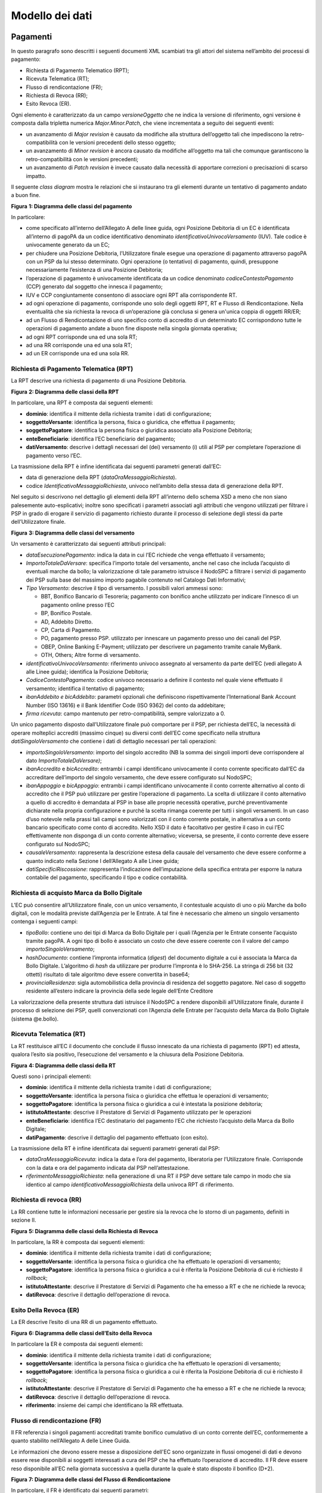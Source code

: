 Modello dei dati
================

Pagamenti
---------

In questo paragrafo sono descritti i seguenti documenti XML scambiati tra gli attori del sistema nell’ambito dei processi di pagamento:

-  Richiesta di Pagamento Telematico (RPT);

-  Ricevuta Telematica (RT);

-  Flusso di rendicontazione (FR);

-  Richiesta di Revoca (RR);

-  Esito Revoca (ER).

Ogni elemento è caratterizzato da un campo *versioneOggetto* che ne indica la versione di riferimento, ogni versione è composta dalla tripletta
numerica *Major.Minor.Patch*, che viene incrementata a seguito dei seguenti eventi:

-  un avanzamento di *Major revision* è causato da modifiche alla struttura dell’oggetto tali che impediscono la retro-compatibilità con le versioni
   precedenti dello stesso oggetto;

-  un avanzamento di *Minor revision* è ancora causato da modifiche all’oggetto ma tali che comunque garantiscono la retro-compatibilità con le
   versioni precedenti;

-  un avanzamento di *Patch revision* è invece causato dalla necessità di apportare correzioni o precisazioni di scarso impatto.

Il seguente *class diagram* mostra le relazioni che si instaurano tra gli elementi durante un tentativo di pagamento andato a buon fine.

|image0|

**Figura** **1: Diagramma delle classi del pagamento**

In particolare:

-  come specificato all’interno dell’Allegato A delle linee guida, ogni Posizione Debitoria di un EC è identificata all’interno di pagoPA da un codice
   identificativo denominato *identificativoUnivocoVersamento* (IUV). Tale codice è univocamente generato da un EC;

-  per chiudere una Posizione Debitoria, l’Utilizzatore finale esegue una operazione di pagamento attraverso pagoPA con un PSP da lui stesso
   determinato. Ogni operazione (o tentativo) di pagamento, quindi, presuppone necessariamente l’esistenza di una Posizione Debitoria;

-  l’operazione di pagamento è univocamente identificata da un codice denominato *codiceContestoPagamento* (CCP) generato dal soggetto che innesca il
   pagamento;

-  IUV e CCP congiuntamente consentono di associare ogni RPT alla corrispondente RT.

-  ad ogni operazione di pagamento, corrisponde uno solo degli oggetti RPT, RT e Flusso di Rendicontazione. Nella eventualità che sia richiesta la
   revoca di un’operazione già conclusa si genera un'unica coppia di oggetti RR/ER;

-  ad un Flusso di Rendicontazione di uno specifico conto di accredito di un determinato EC corrispondono tutte le operazioni di pagamento andate a
   buon fine disposte nella singola giornata operativa;

-  ad ogni RPT corrisponde una ed una sola RT;

-  ad una RR corrisponde una ed una sola RT;

-  ad un ER corrisponde una ed una sola RR.

Richiesta di Pagamento Telematica (RPT)
~~~~~~~~~~~~~~~~~~~~~~~~~~~~~~~~~~~~~~~

La RPT descrive una richiesta di pagamento di una Posizione Debitoria.

|image1|

**Figura** **2: Diagramma delle classi della RPT**

In particolare, una RPT è composta dai seguenti elementi:

-  **dominio**: identifica il mittente della richiesta tramite i dati di configurazione;

-  **soggettoVersante**: identifica la persona, fisica o giuridica, che effettua il pagamento;

-  **soggettoPagatore**: identifica la persona fisica o giuridica associato alla Posizione Debitoria;

-  **enteBeneficiario**: identifica l’EC beneficiario del pagamento;

-  **datiVersamento**: descrive i dettagli necessari del (dei) versamento (i) utili al PSP per completare l’operazione di pagamento verso l’EC.

La trasmissione della RPT è infine identificata dai seguenti parametri generati dall’EC:

-  data di generazione della RPT (*dataOraMessaggioRichiesta*).

-  codice *IdentificativoMessaggioRichiesta*, univoco nell’ambito della stessa data di generazione della RPT.

Nel seguito si descrivono nel dettaglio gli elementi della RPT all’interno dello schema XSD a meno che non siano palesemente auto-esplicativi; inoltre
sono specificati i parametri associati agli attributi che vengono utilizzati per filtrare i PSP in grado di erogare il servizio di pagamento richiesto
durante il processo di selezione degli stessi da parte dell’Utilizzatore finale.

|image2|

**Figura** **3: Diagramma delle classi del versamento**

Un versamento è caratterizzato dai seguenti attributi principali:

-  *dataEsecuzionePagamento*: indica la data in cui l’EC richiede che venga effettuato il versamento;

-  *ImportoTotaleDaVersare*: specifica l’importo totale del versamento, anche nel caso che includa l’acquisto di eventuali marche da bollo; la
   valorizzazione di tale parametro istruisce il NodoSPC a filtrare i servizi di pagamento dei PSP sulla base del massimo importo pagabile contenuto
   nel Catalogo Dati Informativi;

-  *Tipo Versamento*: descrive il tipo di versamento. I possibili valori ammessi sono:

   -  BBT, Bonifico Bancario di Tesoreria; pagamento con bonifico anche utilizzato per indicare l’innesco di un pagamento online presso l’EC

   -  BP, Bonifico Postale.

   -  AD, Addebito Diretto.

   -  CP, Carta di Pagamento.

   -  PO, pagamento presso PSP. utilizzato per innescare un pagamento presso uno dei canali del PSP.

   -  OBEP, Online Banking E-Payment; utilizzato per descrivere un pagamento tramite canale MyBank.

   -  OTH, Others; Altre forme di versamento.

-  *identificativoUnivocoVersamento:* riferimento univoco assegnato al versamento da parte dell’EC (vedi allegato A alle Linee guida); identifica la
   Posizione Debitoria;

-  *CodiceContestoPagamento*: codice univoco necessario a definire il contesto nel quale viene effettuato il versamento; identifica il tentativo di
   pagamento;

-  *ibanAddebito e bicAddebito*: parametri opzionali che definiscono rispettivamente l’International Bank Account Number (ISO 13616) e il Bank
   Identifier Code (ISO 9362) del conto da addebitare;

-  *firma ricevuta*: campo mantenuto per retro-compatibilità, sempre valorizzato a 0.

Un unico pagamento disposto dall’Utilizzatore finale può comportare per il PSP, per richiesta dell’EC, la necessità di operare molteplici accrediti
(massimo cinque) su diversi conti dell’EC come specificato nella struttura *datiSingoloVersamento* che contiene i dati di dettaglio necessari per tali
operazioni:

-  *importoSingoloVersamento*: importo del singolo accredito (NB la somma dei singoli importi deve corrispondere al dato *ImportoTotaleDaVersare)*;

-  *ibanAccredito* e *bicAccredito*: entrambi i campi identificano univocamente il conto corrente specificato dall’EC da accreditare dell’importo del
   singolo versamento, che deve essere configurato sul NodoSPC;

-  *ibanAppoggio* e *bicAppoggio*: entrambi i campi identificano univocamente il conto corrente alternativo al conto di accredito che il PSP può
   utilizzare per gestire l’operazione di pagamento. La scelta di utilizzare il conto alternativo a quello di accredito è demandata al PSP in base
   alle proprie necessità operative, purché preventivamente dichiarate nella propria configurazione e purché la scelta rimanga coerente per tutti i
   singoli versamenti. In un caso d’uso notevole nella prassi tali campi sono valorizzati con il conto corrente postale, in alternativa a un conto
   bancario specificato come conto di accredito. Nello XSD il dato è facoltativo per gestire il caso in cui l’EC effettivamente non disponga di un
   conto corrente alternativo; viceversa, se presente, il conto corrente deve essere configurato sul NodoSPC;

-  *causaleVersamento*: rappresenta la descrizione estesa della causale del versamento che deve essere conforme a quanto indicato nella Sezione I
   dell’Allegato A alle Linee guida;

-  *datiSpecificiRiscossione*: rappresenta l’indicazione dell’imputazione della specifica entrata per esporre la natura contabile del pagamento,
   specificando il tipo e codice contabilità.

Richiesta di acquisto Marca da Bollo Digitale
~~~~~~~~~~~~~~~~~~~~~~~~~~~~~~~~~~~~~~~~~~~~~

L’EC può consentire all’Utilizzatore finale, con un unico versamento, il contestuale acquisto di uno o più Marche da bollo digitali, con le modalità
previste dall’Agenzia per le Entrate. A tal fine è necessario che almeno un singolo versamento contenga i seguenti campi:

-  *tipoBollo*: contiene uno dei tipi di Marca da Bollo Digitale per i quali l’Agenzia per le Entrate consente l’acquisto tramite pagoPA. A ogni tipo
   di bollo è associato un costo che deve essere coerente con il valore del campo *importoSingoloVersamento*;

-  *hashDocumento*: contiene l’impronta informatica (*digest*) del documento digitale a cui è associata la Marca da Bollo Digitale. L’algoritmo di
   *hash* da utilizzare per produrre l’impronta è lo SHA-256. La stringa di 256 bit (32 ottetti) risultato di tale algoritmo deve essere convertita in
   base64;

-  *provinciaResidenza*: sigla automobilistica della provincia di residenza del soggetto pagatore. Nel caso di soggetto residente all’estero indicare
   la provincia della sede legale dell’Ente Creditore

La valorizzazione della presente struttura dati istruisce il NodoSPC a rendere disponibili all’Utilizzatore finale, durante il processo di selezione
dei PSP, quelli convenzionati con l’Agenzia delle Entrate per l’acquisto della Marca da Bollo Digitale (sistema @e.bollo).

Ricevuta Telematica (RT)
~~~~~~~~~~~~~~~~~~~~~~~~

La RT restituisce all’EC il documento che conclude il flusso innescato da una richiesta di pagamento (RPT) ed attesta, qualora l’esito sia positivo,
l’esecuzione del versamento e la chiusura della Posizione Debitoria.

|image3|

**Figura** **4: Diagramma delle classi della RT**

Questi sono i principali elementi:

-  **dominio**: identifica il mittente della richiesta tramite i dati di configurazione;

-  **soggettoVersante**: identifica la persona fisica o giuridica che effettua le operazioni di versamento;

-  **soggettoPagatore**: identifica la persona fisica o giuridica a cui è intestata la posizione debitoria;

-  **istitutoAttestante**: descrive il Prestatore di Servizi di Pagamento utilizzato per le operazioni

-  **enteBeneficiario**: identifica l’EC destinatario del pagamento l’EC che richiesto l’acquisto della Marca da Bollo Digitale;

-  **datiPagamento**: descrive il dettaglio del pagamento effettuato (con esito).

La trasmissione della RT è infine identificata dai seguenti parametri generati dal PSP:

-  *dataOraMessaggioRicevuta*: indica la data e l’ora del pagamento, liberatoria per l’Utilizzatore finale. Corrisponde con la data e ora del
   pagamento indicata dal PSP nell’attestazione.

-  *riferimentoMessaggioRichiesta*: nella generazione di una RT il PSP deve settare tale campo in modo che sia identico al campo
   *identificativoMessaggioRichiest*\ a della univoca RPT di riferimento.

Richiesta di revoca (RR)
~~~~~~~~~~~~~~~~~~~~~~~~

La RR contiene tutte le informazioni necessarie per gestire sia la revoca che lo storno di un pagamento, definiti in sezione II.

|image4|

**Figura** **5: Diagramma delle classi della Richiesta di Revoca**

In particolare, la RR è composta dai seguenti elementi:

-  **dominio**: identifica il mittente della richiesta tramite i dati di configurazione;

-  **soggettoVersante**: identifica la persona fisica o giuridica che ha effettuato le operazioni di versamento;

-  **soggettoPagatore**: identifica la persona fisica o giuridica a cui è riferita la Posizione Debitoria di cui è richiesto il *rollback*;

-  **istitutoAttestante**: descrive il Prestatore di Servizi di Pagamento che ha emesso a RT e che ne richiede la revoca;

-  **datiRevoca**: descrive il dettaglio dell’operazione di revoca.

Esito Della Revoca (ER)
~~~~~~~~~~~~~~~~~~~~~~~

La ER descrive l’esito di una RR di un pagamento effettuato.

|image5|

**Figura** **6: Diagramma delle classi dell’Esito della Revoca**

In particolare la ER è composta dai seguenti elementi:

-  **dominio**: identifica il mittente della richiesta tramite i dati di configurazione;

-  **soggettoVersante**: identifica la persona fisica o giuridica che ha effettuato le operazioni di versamento;

-  **soggettoPagatore**: identifica la persona fisica o giuridica a cui è riferita la Posizione Debitoria di cui è richiesto il *rollback*;

-  **istitutoAttestante**: descrive il Prestatore di Servizi di Pagamento che ha emesso a RT e che ne richiede la revoca;

-  **datiRevoca**: descrive il dettaglio dell’operazione di revoca.

-  **riferimento**: insieme dei campi che identificano la RR effettuata.

Flusso di rendicontazione (FR)
~~~~~~~~~~~~~~~~~~~~~~~~~~~~~~

Il FR referenzia i singoli pagamenti accreditati tramite bonifico cumulativo di un conto corrente dell’EC, conformemente a quanto stabilito
nell’Allegato A delle Linee Guida.

Le informazioni che devono essere messe a disposizione dell'EC sono organizzate in flussi omogenei di dati e devono essere rese disponibili ai
soggetti interessati a cura del PSP che ha effettuato l’operazione di accredito. Il FR deve essere reso disponibile all’EC nella giornata successiva a
quella durante la quale è stato disposto il bonifico (D+2).

|image6|

**Figura** **7: Diagramma delle classi del Flusso di Rendicontazione**

In particolare, il FR è identificato dai seguenti parametri:

-  *identificativoFlusso*: riferimento al componente <idFlusso> della causale del SEPA Credit Transfer di Riversamento (dato “Unstructured Remittance
   Information” – attributo AT-05)

-  *identificativoUnivocoRegolamento*: identificativo assegnato dal PSP all’operazione di trasferimento fondi, che può alternativamente essere così
   valorizzato:

   -  Transaction Reference Number (TRN, attributo AT-43 Originator Bank’s Reference), qualora il PSP, al momento della generazione del flusso di
      riversamento, disponga di tale dato;

   -  EndToEndId (attributo AT-41 Originator’s Reference): identificativo univoco assegnato dal PSP, nel caso in cui al momento della generazione del
      flusso di riversamento non sia disponibile il TRN;

-  *istitutoMittente*: struttura che identifica il PSP mittente che genera il FR;

-  *istitutoRicevente*: identifica l’EC destinatario del flusso;

-  *datiSingoloPagamento*: struttura che riporta la distinta dei versamenti cumulati all’interno del flusso SCT; ciascun versamento viene messo in
   relazione con i seguenti elementi:

   -  la Posizione Debitoria, attraverso l’\ *identificativoUnivocoVersamento* (IUV);

   -  le RT prodotte dal PSP, attraverso l’\ *identificativoUnivocoRiscossione* (IUR) ed eventualmente l’\ *indiceDatiSingoloPagamento* che specifica
      l’indice (numero d’ordine) nella lista di versamenti all’interno della RT.

Messaggi di errore
------------------

In caso di errori verificatisi nel colloquio tra i vari soggetti aderenti (EC e PSP) ed il NodoSPC, i relativi messaggi di errore vengono descritti
utilizzando la struttura **faultBean** mostrata nel seguente diagramma.

|https://www.plantuml.com/plantuml/img/LOv12eDG34JtEONxN49gwGKyGV2d4eZvaiHLyUxQebXdDJnumxIHvBbC2di6fOZcJOlcWycQ3w0Km1_eQk6ZzkbY8s3X65pcb6g0mIwaWDLb52DzNT8DdV89dtyZw_T4orRsFni0|

**Figura** **8: Oggetto faultBean**

La struttura contiene i seguenti parametri:

-  *id*: identificativo del soggetto che emette l’errore, valorizzato con idDominio (nel caso di EC), identificativoPSP (nel caso di PSP) e da una
   costante “NodoDeiPagamentiSPC” nel caso di errore identificato da parte del NodoSPC;

-  *faultCode:* codice dell’errore, composto secondo il seguente formato:

..

   <erogatore>_<codice errore>

   Dove <erogatore> rappresenta il soggetto che ha emesso l’errore e può assumere i seguenti valori:

   PPT: errore emesso da NodoSPC;

   PAA: errore emesso da EC;

   CANALE: errore emesso da PSP.

-  *faultString*: specifica del codice dell’errore. Ogni soggetto emittente valorizza tale parametro sulla base delle indicazioni fornite nella
   tabella dei Codici di errore di seguito riportata.

-  *description:* descrizione aggiuntiva dell’errore impostata dal soggetto che emette l’errore. Nella emissione di un **faultCode** *PAA_SEMANTICA*
   (EC) o *CANALE_SEMANTICA* (PSP), i soggetti erogatori (EC o PSP) dovranno indicare nel presente dato lo specifico errore legato all’elaborazione
   dell’oggetto ricevuto. Nel caso in cui il NodoSPC trasmetta verso un soggetto un errore di Controparte con **faultCode** valorizzato, a seconda del
   caso, a *PPT_ERRORE_EMESSO_DA_PAA* o *PPT_CANALE_ERRORE,* il campo è valorizzato con l’errore emesso dalla Controparte.

-  *serial*: posizione dell’elemento nella lista a cui fa riferimento. Utile quando si fornisce un parametro in forma di vettore (ad esempio, nella
   primitiva **nodoInviaCarrelloRPT**). Nel caso in cui l'errore sia generato dall'EC o dal PSP, il dato riporta il valore del dato *faultBean.serial*
   impostato dall'EC o dal PSP;

-  *originalFaultCode:* codice dell’errore generato dalla Controparte. Non è presente se il soggetto che emette l’errore è il NodoSPC;

-  *originalFaultString:* specifica dell’errore generato dalla Controparte. Non è presente se il soggetto che emette l’errore è il NodoSPC;

-  *originalDescription*: descrizione aggiuntiva dell’errore generato dalla Controparte. Non è presente se il soggetto che emette l’errore è il
   NodoSPC.

La tabella sottostante riporta l’elenco dei codici di errore (*faultCode*) che i soggetti dovranno utilizzare al verificarsi delle condizioni di
errore (*faultString*).

+--------------------------------------------------------------------------+--------------------------------------------------------------------------+
| faultCode                                                                | faultString                                                              |
+==========================================================================+==========================================================================+
| *CANALE_AVVISO_DUPLICATO*                                                | Messaggio di *warning* per Avviso duplicato                              |
+--------------------------------------------------------------------------+--------------------------------------------------------------------------+
| *CANALE_BUSTA_ERRATA*                                                    | Messaggio dismesso                                                       |
+--------------------------------------------------------------------------+--------------------------------------------------------------------------+
| *CANALE_ER_DUPLICATA*                                                    | ER duplicata                                                             |
+--------------------------------------------------------------------------+--------------------------------------------------------------------------+
| *CANALE_FIRMA_SCONOSCIUTA*                                               | Messaggio dismesso                                                       |
+--------------------------------------------------------------------------+--------------------------------------------------------------------------+
| *CANALE_INDISPONIBILE*                                                   | Servizio non disponibile                                                 |
+--------------------------------------------------------------------------+--------------------------------------------------------------------------+
| *CANALE_RICHIEDENTE_ERRATO*                                              | Identificativo richiedente non valido                                    |
+--------------------------------------------------------------------------+--------------------------------------------------------------------------+
| *CANALE_RPT_DUPLICATA*                                                   | RPT duplicata.                                                           |
+--------------------------------------------------------------------------+--------------------------------------------------------------------------+
| *CANALE_RPT_RIFIUTATA*                                                   | RPT rifiutata                                                            |
+--------------------------------------------------------------------------+--------------------------------------------------------------------------+
| *CANALE_RPT_SCONOSCIUTA*                                                 | RPT sconosciuta                                                          |
+--------------------------------------------------------------------------+--------------------------------------------------------------------------+
| *CANALE_RT_NON_DISPONIBILE*                                              | RT non disponibile                                                       |
+--------------------------------------------------------------------------+--------------------------------------------------------------------------+
| *CANALE_RT_SCONOSCIUTA*                                                  | RT sconosciuta                                                           |
+--------------------------------------------------------------------------+--------------------------------------------------------------------------+
| *CANALE_SEMANTICA*                                                       | Errore semantico                                                         |
+--------------------------------------------------------------------------+--------------------------------------------------------------------------+
| *CANALE_SINTASSI_EXTRAXSD*                                               | Errore di sintassi extra XSD                                             |
+--------------------------------------------------------------------------+--------------------------------------------------------------------------+
| *CANALE_SINTASSI_XSD*                                                    | Errore di sintassi XSD                                                   |
+--------------------------------------------------------------------------+--------------------------------------------------------------------------+
| *CANALE_SYSTEM_ERROR*                                                    | Errore generico                                                          |
+--------------------------------------------------------------------------+--------------------------------------------------------------------------+
| *PAA_ATTIVA_RPT_IMPORTO_NON_VALIDO*                                      | L’importo del pagamento in attesa non è congruente con il dato indicato  |
|                                                                          | dal PSP                                                                  |
+--------------------------------------------------------------------------+--------------------------------------------------------------------------+
| *PAA_ER_DUPLICATA*                                                       | Esito Revoca duplicato                                                   |
+--------------------------------------------------------------------------+--------------------------------------------------------------------------+
| *PAA_ERRORE_FORMATO_BUSTA_FIRMATA*                                       | Formato busta di firma errato o non corrispondente al *tipoFirma*        |
+--------------------------------------------------------------------------+--------------------------------------------------------------------------+
| *PAA_FIRMA_ERRATA*                                                       | Errore di firma                                                          |
+--------------------------------------------------------------------------+--------------------------------------------------------------------------+
| *PAA_FIRMA_INDISPONIBILE*                                                | Impossibile firmare                                                      |
+--------------------------------------------------------------------------+--------------------------------------------------------------------------+
| *PAA_ID_DOMINIO_ERRATO*                                                  | La PAA non corrisponde al Dominio indicato                               |
+--------------------------------------------------------------------------+--------------------------------------------------------------------------+
| *PAA_ID_INTERMEDIARIO_ERRATO*                                            | Identificativo intermediario non corrispondente                          |
+--------------------------------------------------------------------------+--------------------------------------------------------------------------+
| *PAA_PAGAMENTO_ANNULLATO*                                                | Pagamento in attesa risulta annullato all’Ente Creditore                 |
+--------------------------------------------------------------------------+--------------------------------------------------------------------------+
| *PAA_PAGAMENTO_DUPLICATO*                                                | Pagamento in attesa risulta concluso all’Ente Creditore                  |
+--------------------------------------------------------------------------+--------------------------------------------------------------------------+
| *PAA_PAGAMENTO_IN_CORSO*                                                 | Pagamento in attesa risulta in corso all’Ente Creditore                  |
+--------------------------------------------------------------------------+--------------------------------------------------------------------------+
| *PAA_PAGAMENTO_SCADUTO*                                                  | Pagamento in attesa risulta scaduto all’Ente Creditore                   |
+--------------------------------------------------------------------------+--------------------------------------------------------------------------+
| *PAA_PAGAMENTO_SCONOSCIUTO*                                              | Pagamento in attesa risulta sconosciuto all’Ente Creditore               |
+--------------------------------------------------------------------------+--------------------------------------------------------------------------+
| *PAA_RPT_SCONOSCIUTA*                                                    | La RPT risulta sconosciuta                                               |
+--------------------------------------------------------------------------+--------------------------------------------------------------------------+
| *PAA_RT_DUPLICATA*                                                       | La RT è già stata accettata                                              |
+--------------------------------------------------------------------------+--------------------------------------------------------------------------+
| *PAA_RT_SCONOSCIUTA*                                                     | RT sconosciuta                                                           |
+--------------------------------------------------------------------------+--------------------------------------------------------------------------+
| *PAA_SEMANTICA*                                                          | Errore semantico                                                         |
+--------------------------------------------------------------------------+--------------------------------------------------------------------------+
| *PAA_SINTASSI_EXTRAXSD*                                                  | Errore di sintassi extra XSD                                             |
+--------------------------------------------------------------------------+--------------------------------------------------------------------------+
| *PAA_SINTASSI_XSD*                                                       | Errore di sintassi XSD                                                   |
+--------------------------------------------------------------------------+--------------------------------------------------------------------------+
| *PAA_STAZIONE_INT_ERRATA*                                                | Stazione intermediario non corrispondente                                |
+--------------------------------------------------------------------------+--------------------------------------------------------------------------+
| *PAA_SYSTEM_ERROR*                                                       | Errore generico                                                          |
+--------------------------------------------------------------------------+--------------------------------------------------------------------------+
| *PAA_TIPOFIRMA_SCONOSCIUTO*                                              | Il campo *tipoFirma* non corrisponde ad alcun valore previsto            |
+--------------------------------------------------------------------------+--------------------------------------------------------------------------+
| *PPT_AUTENTICAZIONE*                                                     | Errore di autenticazione                                                 |
+--------------------------------------------------------------------------+--------------------------------------------------------------------------+
| *PPT_AUTORIZZAZIONE*                                                     | Il richiedente non ha i diritti per l’operazione                         |
+--------------------------------------------------------------------------+--------------------------------------------------------------------------+
| *PPT_CANALE_DISABILITATO*                                                | Canale conosciuto ma disabilitato da configurazione                      |
+--------------------------------------------------------------------------+--------------------------------------------------------------------------+
| *PPT_CANALE_ERR_PARAM_PAG_IMM*                                           | Parametri restituiti dal Canale per identificare il pagamento non        |
|                                                                          | corretti                                                                 |
+--------------------------------------------------------------------------+--------------------------------------------------------------------------+
| *PPT_CANALE_ERRORE*                                                      | Errore restituito dal Canale                                             |
+--------------------------------------------------------------------------+--------------------------------------------------------------------------+
| *PPT_CANALE_ERRORE_RESPONSE*                                             | La *response* ricevuta dal Canale è vuota o non corretta sintatticamente |
|                                                                          | o semanticamente                                                         |
+--------------------------------------------------------------------------+--------------------------------------------------------------------------+
| *PPT_CANALE_INDISPONIBILE*                                               | Nessun Canale utilizzabile e abilitato                                   |
+--------------------------------------------------------------------------+--------------------------------------------------------------------------+
| *PPT_CANALE_IRRAGGIUNGIBILE*                                             | Errore di connessione verso il Canale                                    |
+--------------------------------------------------------------------------+--------------------------------------------------------------------------+
| *PPT_CANALE_NONRISOLVIBILE*                                              | Il Canale non è specificato, e nessun Canale risulta utilizzabile        |
|                                                                          | secondo configurazione                                                   |
+--------------------------------------------------------------------------+--------------------------------------------------------------------------+
| *PPT_CANALE_SCONOSCIUTO*                                                 | Canale sconosciuto                                                       |
+--------------------------------------------------------------------------+--------------------------------------------------------------------------+
| *PPT_CANALE_SERVIZIO_NONATTIVO*                                          | Il servizio applicativo del Canale non è attivo                          |
+--------------------------------------------------------------------------+--------------------------------------------------------------------------+
| *PPT_CANALE_TIMEOUT*                                                     | *Timeout* risposta dal Canale                                            |
+--------------------------------------------------------------------------+--------------------------------------------------------------------------+
| *PPT_CODIFICA_PSP_SCONOSCIUTA*                                           | Valore di codificaInfrastruttura PSP non censito                         |
+--------------------------------------------------------------------------+--------------------------------------------------------------------------+
| *PPT_DOMINIO_DISABILITATO*                                               | Dominio disabilitato                                                     |
+--------------------------------------------------------------------------+--------------------------------------------------------------------------+
| *PPT_DOMINIO_SCONOSCIUTO*                                                | *IdentificativoDominio* sconosciuto                                      |
+--------------------------------------------------------------------------+--------------------------------------------------------------------------+
| *PPT_ERRORE_EMESSO_DA_PAA*                                               | Errore restituito dall’Ente Creditore                                    |
+--------------------------------------------------------------------------+--------------------------------------------------------------------------+
| *PPT_ERRORE_FORMATO_BUSTA_FIRMATA*                                       | Formato busta di firma errato o non corrispondente al *tipoFirma*        |
+--------------------------------------------------------------------------+--------------------------------------------------------------------------+
| *PPT_FIRMA_INDISPONIBILE*                                                | Impossibile firmare                                                      |
+--------------------------------------------------------------------------+--------------------------------------------------------------------------+
| *PPT_IBAN_NON_CENSITO*                                                   | Il codice IBAN indicato dall’Ente Creditore non è presente nella lista   |
|                                                                          | degli IBAN comunicati al sistema pagoPA                                  |
+--------------------------------------------------------------------------+--------------------------------------------------------------------------+
| *PPT_ID_CARRELLO_DUPLICATO*                                              | Identificativo Carrello RPT duplicato                                    |
+--------------------------------------------------------------------------+--------------------------------------------------------------------------+
| *PPT_ID_FLUSSO_SCONOSCIUTO*                                              | Identificativo flusso sconosciuto                                        |
+--------------------------------------------------------------------------+--------------------------------------------------------------------------+
| *PPT_ISCRIZIONE_NON_PRESENTE*                                            | Iscrizione non presente in archivio                                      |
+--------------------------------------------------------------------------+--------------------------------------------------------------------------+
| *PPT_OPER_NON_REVOCABILE*                                                | Operazione non revocabile                                                |
+--------------------------------------------------------------------------+--------------------------------------------------------------------------+
| *PPT_OPER_NON_STORNABILE*                                                | Operazione non stornabile                                                |
+--------------------------------------------------------------------------+--------------------------------------------------------------------------+
| *PPT_PSP_DISABILITATO*                                                   | PSP conosciuto ma disabilitato da configurazione                         |
+--------------------------------------------------------------------------+--------------------------------------------------------------------------+
| *PPT_PSP_SCONOSCIUTO*                                                    | PSP sconosciuto                                                          |
+--------------------------------------------------------------------------+--------------------------------------------------------------------------+
| *PPT_RPT_DUPLICATA*                                                      | RPT duplicata                                                            |
+--------------------------------------------------------------------------+--------------------------------------------------------------------------+
| *PPT_RPT_NON_INOLTRABILE*                                                | La RPT richiesta e fornita dalla PA non può essere inoltrata in quanto   |
|                                                                          | non corretta formalmente                                                 |
+--------------------------------------------------------------------------+--------------------------------------------------------------------------+
| *PPT_RPT_SCONOSCIUTA*                                                    | RPT sconosciuta                                                          |
+--------------------------------------------------------------------------+--------------------------------------------------------------------------+
| *PPT_RT_DUPLICATA*                                                       | La RT inviata dal PSP è già stata inviata (RT *push*)                    |
+--------------------------------------------------------------------------+--------------------------------------------------------------------------+
| *PPT_RT_NONDISPONIBILE*                                                  | RT non ancora pronta                                                     |
+--------------------------------------------------------------------------+--------------------------------------------------------------------------+
| *PPT_RT_SCONOSCIUTA*                                                     | RT sconosciuta                                                           |
+--------------------------------------------------------------------------+--------------------------------------------------------------------------+
| *PPT_SEMANTICA*                                                          | Errore semantico                                                         |
+--------------------------------------------------------------------------+--------------------------------------------------------------------------+
| *PPT_SINTASSI_EXTRAXSD*                                                  | Errore di sintassi extra XSD                                             |
+--------------------------------------------------------------------------+--------------------------------------------------------------------------+
| *PPT_SINTASSI_XSD*                                                       | Errore di sintassi XSD                                                   |
+--------------------------------------------------------------------------+--------------------------------------------------------------------------+
| *PPT_STAZIONE_INT_PA_DISABILITATA*                                       | Stazione disabilitata                                                    |
+--------------------------------------------------------------------------+--------------------------------------------------------------------------+
| *PPT_STAZIONE_INT_PA_IRRAGGIUNGIBILE*                                    | Errore di connessione verso la Stazione                                  |
+--------------------------------------------------------------------------+--------------------------------------------------------------------------+
| *PPT_STAZIONE_INT_PA_SCONOSCIUTA*                                        | *IdentificativoStazioneRichiedente* sconosciuto                          |
+--------------------------------------------------------------------------+--------------------------------------------------------------------------+
| *PPT_STAZIONE_INT_PA_SERVIZIO_NONATTIVO*                                 | Il Servizio Applicativo della Stazione non è attivo                      |
+--------------------------------------------------------------------------+--------------------------------------------------------------------------+
| *PPT_SUPERAMENTOSOGLIA*                                                  | Una qualche soglia fissata per PPT è temporaneamente superata e la       |
|                                                                          | richiesta è quindi rifiutata                                             |
+--------------------------------------------------------------------------+--------------------------------------------------------------------------+
| *PPT_SYSTEM_ERROR*                                                       | Errore generico                                                          |
+--------------------------------------------------------------------------+--------------------------------------------------------------------------+
| *PPT_TIPOFIRMA_SCONOSCIUTO*                                              | Il campo *tipoFirma* non corrisponde ad alcun valore previsto            |
+--------------------------------------------------------------------------+--------------------------------------------------------------------------+
| *PPT_ULTERIORE_ISCRIZIONE*                                               | Ulteriore iscrizione precedentemente censita                             |
+--------------------------------------------------------------------------+--------------------------------------------------------------------------+
| *PPT_WISP_SESSIONE_SCONOSCIUTA*                                          | La tripletta *idDominio*\ +\ *keyPA*\ +\ *keyWISP* non corrisponde ad    |
|                                                                          | alcuna sessione memorizzata nella componente WISP                        |
+--------------------------------------------------------------------------+--------------------------------------------------------------------------+
| *PPT_WISP_TIMEOUT_RECUPERO_SCELTA*                                       | La tripletta *idDominio*\ +\ *keyPA*\ +\ *keyWISP* è relativa ad una     |
|                                                                          | scelta effettuata scaduta                                                |
+--------------------------------------------------------------------------+--------------------------------------------------------------------------+
| *PPT_STAZIONE_INT_PA_TIMEOUT*                                            | Il messaggio non riesce ad essere inoltrato nei tempi attesi alla        |
|                                                                          | controparte EC                                                           |
+--------------------------------------------------------------------------+--------------------------------------------------------------------------+

**Tabella** **1: Codici di errore**

Avvisatura digitale
-------------------

+----------+-----------------------------------------------+
| |image8| | **Paragrafo soggetto a proposta di modifica** |
+----------+-----------------------------------------------+

Questo paragrafo descrive gli elementi scambiati tra il NodoSPC e gli attori coinvolti per realizzare la funzione di Avvisatura Digitale.

In particolare, gli elementi principali che vengono scambiati sono:

-  **Avvisatura**, rappresenta il dato attraverso il quale un EC notifica ad un Soggetto Pagatore un avviso di pagamento digitale. Può essere
   scambiato singolarmente o attraverso una lista.

-  **Esito Inoltro Avvisatura**, rappresenta la notifica dell’avvenuta consegna dell’avviso precedentemente inviato.

-  **Iscrizione Servizio**, rappresenta la richiesta di un utente finale di ricezione degli avvisi di pagamento tramite uno dei canali messi a
   disposizione dai PSP.

Il seguente Diagramma delle classi rappresenta la relazione tra i diversi oggetti scambiati ed altri oggetti già descritti nei paragrafi precedenti.

|image9|

**Figura** **9: Diagramma delle classi dell’avvisatura**

Avviso digitale
~~~~~~~~~~~~~~~

L’Avvisatura rappresenta il documento telematico con il quale un EC notifica ad un Soggetto Pagatore un Avviso di Pagamento.

|image10|

**Figura** **10: Diagramma delle relazioni degli attributi dell’Avvisatura**

Una Avvisatura è descritta dai seguenti parametri:

-  *codiceAvviso*: è il numero dell’avviso di pagamento, composto come descritto nell’allegato A delle Linee Guida;

-  *tassonomiaAvviso*: classificazione dell’avviso;

-  *dataScadenzaPagamento*: rappresenta la data ultima entro la quale si richiede che venga pagato l’avviso di pagamento;

-  *dataScadenzaAvviso*: Indica la data, successiva alla data di scadenza del pagamento, sino alla quale si ritiene valido l'avviso;

-  *importoAvviso*: rappresenta l’importo da pagare, potrebbe subire delle variazioni;

-  *descrizionePagamento*: testo libero che descrive la natura dell’avviso;

-  *urlAvviso*: URL di una pagina web messa a disposizione dall'EC dove l'Utilizzatore finale può consultare l'avviso di pagamento;

-  *tipoPagamento* : indica la natura del pagamento;

-  *tipoOperazione*: indica il tipo di operazione connessa con l’avviso. Può assumere i seguenti valori:

..

   ‘C’ = Creazione di un nuovo avviso

   ‘U’= Modifica di un avviso esistente

   ‘D’= Cancellazione di un avviso esistente

Inoltre contiene informazioni in merito a:

-  **anagrafica beneficiario**: descrive l’EC che ha emesso l’avviso di pagamento;

-  **identificativo dominio**: contiene il codice fiscale del soggetto direttamente connesso che invia l'avviso Digitale;

-  **soggetto pagatore**: identifica il soggetto destinatario dell’avviso;

-  **dati Singolo Pagamento**: descrive i dettagli del pagamento da effettuare.

Il tipo *ListaAvvisiDigitali* è la struttura composta dall’insieme di più avvisi, purché di numero inferiore a 100.000 elementi.

Esito Inoltro Avvisatura
~~~~~~~~~~~~~~~~~~~~~~~~

È un oggetto informatico, predisposto dal Nodo-SPC, che permette all’EC di conoscere l’esito del relativo inoltro massivo di Avvisi digitali.

|image11|

**Figura** **11: Diagramma delle classi dell’esito inoltro avvisatura**

Contiene al suo interno informazioni riguardo a:

-  **identificativoMessaggioRichiesta**: riferimento all’avviso inviato

-  **identificativoDominio**: il codice fiscale del soggetto direttamente connesso che ha inviato l'avviso Digitale di cui il NodoSPC sta fornendo
   l’Esito.

-  **EsitoAvvisatura**: struttura che descrive l’esito dell’inoltro dell’avvisatura.

L’esito di un avvisatura è descritto dai seguenti parametri:

-  *tipoCanaleEsito*: tipologia di canale usato per inviare l’avviso all'utente;

-  *IdentificativoCanale*: identificativo del canale “mobile” a cui si riferisce l’esito dell’avvisatura;

-  *codiceEsito*: esito dell'invio riferito al singolo canale;

-  *descrizioneEsito*: testo libero che, in caso di esito negativo (codiceEsito<>0), descrive l’evento stesso.

Iscrizione al servizio
~~~~~~~~~~~~~~~~~~~~~~

Definisce lo schema secondo il quale un PSP richiede al NodoSPC di ricevere le avvisature destinate ad un Soggetto Pagatore.

|image12|

**Figura** **12: Diagramma delle classi dell’iscrizione al servizio**

Contiene al suo interno informazioni riguardo a:

-  **IdentificativoUnivocoSoggetto**: descrizione del Soggetto Pagatore del quale si vuole ricevere le avvisature.

È descritto dai seguenti parametri:

-  *azioneDiAggiornamento*: Indica il tipo di aggiornamento richiesto, può assumere i seguenti valori:

   -  ‘A’= Attivazione

   -  ‘D’= disattivazione

Configurazione
--------------

In questo paragrafo vengono descritte tutte le informazioni necessarie al NodoSPC per configurare opportunamente gli attori ad esso connessi, ovvero
EC e PSP.

Per la comunicazione di tali informazioni il NodoSPC mette a disposizione l’applicazione *web* Portale delle Adesioni. Per ulteriori dettagli
consultare la Sezione IV.

Ente Creditore
~~~~~~~~~~~~~~

L’oggetto Ente Creditore viene identificato nel sistema attraverso il proprio codice fiscale (campo *idDominio*) e caratterizzato dai seguenti
attributi:

-  Descrizione dell’erogazione dei servizi;

-  Dettaglio di eventuali servizi disponibili per pagamento spontaneo disposto presso il PSP;

-  Dettaglio dei conti correnti di accredito e di appoggio incasso utilizzati.

Il documento che raccoglie la porzione pubblica di tali informazioni che deve essere resa disponibile alle controparti è raccolta nel documento
Tabella delle Controparti che il NodoSPC rende disponibile tramite primitive SOAP descritte fra le funzioni ausiliarie.

|cd_ConfigurazioneEnti|

**Figura** **13: Diagramma delle classi per la configurazione di un EC**

PSP
~~~

L’oggetto PSP viene identificato nel sistema (campo *identificativoPSP*) attraverso il codice BIC oppure da un codice formato dalla concatenazione
della stringa “ABI” con il valore del codice ABI del PSP. (La scelta fra i due identificativi deve essere compiuta dal PSP al momento della prima
configurazione ed è irreversibile). Ogni PSP è caratterizzato dalle seguenti proprietà:

-  specifica sulla pubblicazione delle informazioni;

-  dettaglio dei servizi di pagamento attivati (canali).

|image14|

**Figura** **14: Diagramma delle classi per la configurazione di un PSP**

Il documento che raccoglie la porzione pubblica di tali informazioni che deve essere resa disponibile alle controparti EC è raccolta nel documento
InformativaPSP che il NodoSPC rende disponibile tramite primitive SOAP descritte fra le funzioni ausiliarie.

Inoltre, per la configurazione delle modalità di pagamento nel sistema pagoPA, il PSP produce il documento Catalogo Dati Informativi, come riportato
nella sezione IV.

Pubblicazione
^^^^^^^^^^^^^

All’interno di questa struttura, il PSP specifica gli attributi comuni a tutti i servizi di pagamento che rende disponibili sul sistema:

-  *dataPubblicazione*: data e ora relativa all’invio dell’ultimo aggiornamento delle informazioni;

-  *release*:

-  *dataInizioValidita*: data e ora di inizio validità delle informazioni;

-  *urlInformazioniPSP*: indirizzo di una pagina web gestita dal PSP rivolta all’Utilizzatore finale per la divulgazione di informazioni specifiche
   relative ai servizi di pagamento resi disponibili;

-  *LogoPSP*: logotipo del PSP;

-  *stornoPagamento*: *flag* che indica la capacità tecnica di gestire il processo di storno di un pagamento.

-  *marcaBolloDigitale*: *flag* che individua un PSP convenzionato con l’Agenzia delle Entrate come rivenditore della Marca da bollo digitale
   attraverso il sistema *@e.bollo*.

Canale
^^^^^^

La struttura raccoglie tutte le informazioni relative a un servizio di pagamento messo a disposizione dal PSP sul sistema pagoPA:

-  *identificativoIntermediario*: identificativo dell’Intermediario del PSP che fornisce lo specifico accesso (Canale) al PSP per l'erogazione del
   servizio. L'intermediario può coincidere con il PSP stesso;

-  *identificativoCanale*: identificativo del canale attraverso il quale viene effettuata la transazione;

-  *TipoVersamento*: codice che identifica il tipo di versamento utilizzato dal canale;

+----------------------------------+--------+------------------------------------------------------------------------------+
| Tipo Versamento                  | Codice | Descrizione                                                                  |
+==================================+========+==============================================================================+
| Pagamento con Carta              | CP     | Il PSP è abilitato a gestire pagamenti con carta di credito o debito         |
+----------------------------------+--------+------------------------------------------------------------------------------+
| Pagamento mediante MyBank        | OBEP   | Il PSP è abilitato a gestire pagamenti MyBank on line                        |
+----------------------------------+--------+------------------------------------------------------------------------------+
| Pagamento attivato presso il PSP | PO     | Il PSP è abilitato a gestire pagamenti interfacciando l’Utilizzatore finale. |
+----------------------------------+--------+------------------------------------------------------------------------------+
| Pagamento mediate Poste Italiane | BP     | Canale che identifica un canale on line gestito da Poste Italiane            |
+----------------------------------+--------+------------------------------------------------------------------------------+

**Tabella** **2: Tipi di versamento**

-  *modelloPagamento*: codice che identifica il modello di pagamento gestito dal canale; i calori utilizzabili sono elencati nella seguente
   tabella\ **.**

+-------------------------------------------------+-------------------------------------------------+-------------------------------------------------+
| Modello di pagamento                            | Codice                                          | Descrizione                                     |
+=================================================+=================================================+=================================================+
| Processo di pagamento con re indirizzamento     | 0                                               | Il PSP è abilitato a gestire pagamenti          |
| on-line                                         |                                                 | inizializzati dalla primitiva *nodoInviaRPT*    |
+-------------------------------------------------+-------------------------------------------------+-------------------------------------------------+
| Processo di pagamento con re indirizzamento     | 1                                               | Il PSP è abilitato a gestire pagamenti          |
| on-line tramite carrello                        |                                                 | inizializzati dalla primitiva                   |
|                                                 |                                                 | *nodoInviaCarrelloRPT*                          |
+-------------------------------------------------+-------------------------------------------------+-------------------------------------------------+
| Processo di pagamento con autorizzazione        | 2                                               | Il PSP è abilitato a gestire pagamenti con      |
| gestita dal PSP                                 |                                                 | autorizzazione differita                        |
+-------------------------------------------------+-------------------------------------------------+-------------------------------------------------+
| Processo di pagamento attivato presso il PSP    | 4                                               | Il PSP è abilitato ad inizializzare un processo |
|                                                 |                                                 | di pagamento                                    |
+-------------------------------------------------+-------------------------------------------------+-------------------------------------------------+

**Tabella** **3: Modelli di pagamento**

-  *priorità*: campo *boolean* mantenuto per retro-compatibilità da valorizzare a ‘false’;

-  *canaleApp*: indica se il canale in questione può essere inserito all’interno della categoria “Altri Metodi di Pagamento”;

-  *servizioAlleImprese*: campo *boolean* che indica se il servizio erogato dal PSP è destinato ad un utilizzo solo da parte delle imprese.

Inoltre, un canale è definito dagli attributi di seguito descritti in paragrafi dedicati:

Servizio
''''''''

La struttura descrive come verrà visualizzato all’Utilizzatore finale per selezionare il PSP sul sistema WISP:

-  *nomeServizio*: nome commerciale del servizio / app

-  *logoServizio*: logotipo del servizio / app. Con risoluzione 400x128px.

Informazioni dettaglio Servizio
'''''''''''''''''''''''''''''''

-  *codiceLingua*: identifica la lingua utilizzata per le informazioni di dettaglio della presente struttura. Le lingue supportate dal sistema pagoPA
   sono l’italiano e l’inglese oltre a quelle delle minoranze linguistiche tutelate (tedesco, francese e sloveno);

-  *descrizioneServizio*: testo libero a disposizione del PSP per specificare il servizio;

-  *disponibilitàServizio*: testo libero utilizzato dal PSP per specificare gli orari di erogazione tecnica del servizio;

-  *limitazioniServizio*: informazioni in formato testo che riportano eventuali limitazioni poste dal PSP nell'erogazione del servizio, (esempio:
   Servizio dedicato ad una particolare categoria di professionisti o imprese);

-  *urlInformazioniCanale*: URL di una pagina *web* contenente informazioni relative allo specifico servizio\ *;*

-  *tavoloOperativo*: indica i riferimenti del presidio tecnico predisposto per cooperare con il Tavolo Operativo del NodoSPC.

Plugin
''''''

La struttura permette al PSP di definire un set di parametri personalizzato da utilizzare per interpretare i parametri della *redirect* di risposta
alla pagina di erogazione del servizio WISP.

Costi
'''''

La struttura definisce la *policy* del calcolo delle commissioni che il sistema pagoPA deve applicare.

È possibile gestire le seguenti *policy* per il calcolo della commissione:

-  Numero dei versamenti (*tipoCostoTransazione* = 0): tale *policy* calcola il costo della commissione in base al numero di versamenti da effettuare.
   In questo caso:

   -  il numero delle occorrenze della struttura *fasceCostoServizio* dovrà essere pari a 1;

   -  l'elemento *tipoCommissione* dovrà essere 0 (in valore assoluto);

   -  l'elemento *costoFisso* dovrà essere 0.

-  Totale versamento (*tipoCostoTransazione* = 1): tale *policy* calcola il costo della commissione in base al totale della transazione da effettuare.
   In questo caso è possibile specificare il costo della commissione in base alla fascia di prezzo.

Acquirer
''''''''

L’\ *Acquirer* è un soggetto che ha instaurato un rapporto con un PSP aderente a pagoPA al fine di gestire le transazioni con le carte di pagamento,
interagendo con il VPOS-AgID.

L’\ *Acquirer* viene configurato attraverso i seguenti parametri:

-  *TerminalID*: Terminal Identification Number (TID);

-  *MerchantID*: Merchant Identification Number (MID) che identifica il PSP relazionato con l’\ *Aquirer*;

-  *Bin*: lista di Issuer Identification Number (IIN) che identifica le carte emesse dal PSP relazionato con l’\ *Aquirer*. Il pagamento con una carta
   il cui BIN è incluso in tale lista è autorizzato dall’\ *Aquirer* senza la necessità di accedere ai circuiti internazionali. Il NodoSPC gestirà
   questa tipologia di pagamenti inoltrando le relative RPT verso il canale ONUS del PSP. Il canale NOT_ON_US è utilizzato dal PSP per gestire i
   pagamenti con carte emesse da altri soggetti.

Giornale degli eventi
---------------------

Il Giornale degli Eventi (GDE) ha l’obiettivo di consentire la tracciabilità di ogni operazione di pagamento (andata a buon fine o abortita) per il
tramite del NodoSPC.

L'operazione di pagamento si sviluppa mediante la cooperazione applicativa tra sistemi diversi degli EC, del NodoSPC e dei PSP. È quindi necessario,
per ricostruire il processo complessivo, che ognuno dei sistemi interessati dal pagamento telematico si doti di funzioni specifiche per registrare in
modo standardizzato i passaggi principali del trattamento dell'operazione di pagamento. Gli eventi di ingresso e di uscita dal sistema, ovvero le
attività che comportano l’attraversamento di una interfaccia, sono punti cardine da tracciare obbligatoriamente. Sul Giornale degli Eventi si devono
altresì annotare i cambi di stato intermedi significativi per il sistema pagoPA.

Le tracce registrate dai singoli sistemi, in caso di richiesta di verifica, devono poter essere tempestivamente estratte, inviate al Tavolo Operativo
presidiato dal NodoSPC in modo da essere confrontate con le analoghe informazioni prodotte da tutti i sistemi di collaborazione coinvolti
nell’operazione in esame.

Ai fini del confronto sono state individuate tre aree di interesse da monitorare per poter tracciare un pagamento e risolvere eventuali anomalie:

-  i messaggi scambiati tramite le interfacce esterne (SOAP/http/SFTP);

-  gli oggetti scambiati durante un pagamento (RPT, RT, ecc.);

-  le operazioni interne più significative (rappresentate nei capitoli successivi all’interno della presente sezione dalle operazioni associate e
   descritte per i diversi attori).

Nella tabella **Tabella** sottostante sono indicate le informazioni e le specifiche di rappresentazione dei dati che i soggetti appartenenti al
Dominio sono tenuti a fornire per le verifiche di cui sopra. Questi dati sono altresì le informazioni "minime" da archiviare nel Giornale degli
Eventi. Tali informazioni devono essere memorizzate presso le strutture che scambiano le informazioni (EC, PSP, Intermediari tecnologici, NodoSPC) e
devono essere accessibili a richiesta, nei formati che saranno concordati.

+------------------------+------------------------+------------------------+------------------------+------------------------+------------------------+
| Dato                   | Liv                    | Genere                 | Occ                    | Len                    | Contenuto              |
+========================+========================+========================+========================+========================+========================+
|    dataOraEvento       | 1                      | an                     | 1..1                   | 19                     | Indica la data e l’ora |
|                        |                        |                        |                        |                        | dell’evento secondo il |
|                        |                        |                        |                        |                        | formato ISO 8601, alla |
|                        |                        |                        |                        |                        | risoluzione del        |
|                        |                        |                        |                        |                        | millisecondo e sempre  |
|                        |                        |                        |                        |                        | riferito al GMT.       |
|                        |                        |                        |                        |                        | Formato                |
|                        |                        |                        |                        |                        |                        |
|                        |                        |                        |                        |                        | **[YYYY]-[MM]-[DD]T[hh |
|                        |                        |                        |                        |                        | ]:[mm]:[ss.sss]**      |
+------------------------+------------------------+------------------------+------------------------+------------------------+------------------------+
|    identificativoDomin | 1                      | an                     | 1..1                   | 1..35                  | Campo alfanumerico     |
| io                     |                        |                        |                        |                        | contenente il codice   |
|                        |                        |                        |                        |                        | fiscale dell’EC che    |
|                        |                        |                        |                        |                        | invia la richiesta di  |
|                        |                        |                        |                        |                        | pagamento.             |
+------------------------+------------------------+------------------------+------------------------+------------------------+------------------------+
|    identificativoUnivo | 1                      | an                     | 1..1                   | 1..35                  | Riferimento univoco    |
| coVersamento           |                        |                        |                        |                        | assegnato al pagamento |
|                        |                        |                        |                        |                        | dall’ente beneficiario |
|                        |                        |                        |                        |                        | e presente nel         |
|                        |                        |                        |                        |                        | messaggio che ha       |
|                        |                        |                        |                        |                        | originato l’evento.    |
+------------------------+------------------------+------------------------+------------------------+------------------------+------------------------+
|    codiceContestoPagam | 1                      | an                     | 1..1                   | 1..35                  | Codice univoco         |
| ento                   |                        |                        |                        |                        | necessario a definire  |
|                        |                        |                        |                        |                        | il contesto nel quale  |
|                        |                        |                        |                        |                        | viene effettuato il    |
|                        |                        |                        |                        |                        | versamento presente    |
|                        |                        |                        |                        |                        | nel messaggio che ha   |
|                        |                        |                        |                        |                        | originato l’evento.    |
+------------------------+------------------------+------------------------+------------------------+------------------------+------------------------+
|    identificativoPrest | 1                      | an                     | 1..1                   | 1..35                  | identificativo del PSP |
| atoreServiziPagamento  |                        |                        |                        |                        | univoco nel Dominio    |
|                        |                        |                        |                        |                        | scelto                 |
|                        |                        |                        |                        |                        | dall’utilizzatore      |
|                        |                        |                        |                        |                        | finale e/o dall’EC     |
+------------------------+------------------------+------------------------+------------------------+------------------------+------------------------+
|    tipoVersamento      | 1                      | an                     | 0..1                   | 1..35                  | Forma tecnica di       |
|                        |                        |                        |                        |                        | pagamento presente nel |
|                        |                        |                        |                        |                        | messaggio che ha       |
|                        |                        |                        |                        |                        | originato l’evento.    |
+------------------------+------------------------+------------------------+------------------------+------------------------+------------------------+
|    componente          | 1                      | an                     | 1..1                   | 1..35                  | Sistema o sottosistema |
|                        |                        |                        |                        |                        | che ha generato        |
|                        |                        |                        |                        |                        | l’evento (es. FESP,    |
|                        |                        |                        |                        |                        | WFESP)                 |
+------------------------+------------------------+------------------------+------------------------+------------------------+------------------------+
|    categoriaEvento     | 1                      | an                     | 1..1                   | 1..35                  | INTERNO/INTERFACCIA,   |
|                        |                        |                        |                        |                        | indica se l'evento     |
|                        |                        |                        |                        |                        | tracciato è relativo   |
|                        |                        |                        |                        |                        | un'operazione di       |
|                        |                        |                        |                        |                        | interfaccia con altri  |
|                        |                        |                        |                        |                        | sistemi oppure se      |
|                        |                        |                        |                        |                        | rappresenta            |
|                        |                        |                        |                        |                        | un'operazione interna  |
|                        |                        |                        |                        |                        | (es. cambio di stato)  |
|                        |                        |                        |                        |                        | al proprio sistema     |
+------------------------+------------------------+------------------------+------------------------+------------------------+------------------------+
|    tipoEvento          | 1                      | an                     | 1..1                   | 1..35                  | Identificativo del     |
|                        |                        |                        |                        |                        | tipo di evento. Nel    |
|                        |                        |                        |                        |                        | caso di interazioni    |
|                        |                        |                        |                        |                        | SOAP è il nome del     |
|                        |                        |                        |                        |                        | metodo SOAP.           |
+------------------------+------------------------+------------------------+------------------------+------------------------+------------------------+
|    sottoTipoEvento     | 1                      | an                     | 1..1                   | 1..35                  | Nel caso di            |
|                        |                        |                        |                        |                        | interazioni SOAP       |
|                        |                        |                        |                        |                        | sincrone assume i      |
|                        |                        |                        |                        |                        | valori req/rsp per     |
|                        |                        |                        |                        |                        | indicare               |
|                        |                        |                        |                        |                        | rispettivamente SOAP   |
|                        |                        |                        |                        |                        | *Request* e SOAP       |
|                        |                        |                        |                        |                        | *Response*.            |
+------------------------+------------------------+------------------------+------------------------+------------------------+------------------------+
|    identificativoFruit | 1                      | an                     | 1..1                   | 1..35                  | Nel caso di eventi di  |
| ore                    |                        |                        |                        |                        | tipo INTERFACCIA si    |
|                        |                        |                        |                        |                        | deve utilizzare        |
|                        |                        |                        |                        |                        | l’Identificativo del   |
|                        |                        |                        |                        |                        | sistema del Soggetto   |
|                        |                        |                        |                        |                        | richiedente            |
|                        |                        |                        |                        |                        | nell’ambito del        |
|                        |                        |                        |                        |                        | Dominio.               |
|                        |                        |                        |                        |                        |                        |
|                        |                        |                        |                        |                        | (Es.                   |
|                        |                        |                        |                        |                        | *identificativoStazion |
|                        |                        |                        |                        |                        | eIntermediarioPA*      |
|                        |                        |                        |                        |                        | nel caso della         |
|                        |                        |                        |                        |                        | *nodoInviaRPT*)        |
|                        |                        |                        |                        |                        |                        |
|                        |                        |                        |                        |                        | Nel caso di eventi di  |
|                        |                        |                        |                        |                        | tipo INTERNO, si può   |
|                        |                        |                        |                        |                        | utilizzare un nome di  |
|                        |                        |                        |                        |                        | componente o sotto     |
|                        |                        |                        |                        |                        | componente che genera  |
|                        |                        |                        |                        |                        | l’evento.              |
+------------------------+------------------------+------------------------+------------------------+------------------------+------------------------+
|    identificativoEroga | 1                      | an                     | 1..1                   | 1..35                  | Nel caso di eventi di  |
| tore                   |                        |                        |                        |                        | tipo INTERFACCIA si    |
|                        |                        |                        |                        |                        | deve utilizzare        |
|                        |                        |                        |                        |                        | l’Identificativo del   |
|                        |                        |                        |                        |                        | sistema del Soggetto   |
|                        |                        |                        |                        |                        | rispondente            |
|                        |                        |                        |                        |                        | nell’ambito del        |
|                        |                        |                        |                        |                        | Dominio.               |
|                        |                        |                        |                        |                        |                        |
|                        |                        |                        |                        |                        | (Es.                   |
|                        |                        |                        |                        |                        | “NodoDeiPagamentiSPC”  |
|                        |                        |                        |                        |                        | nel caso della         |
|                        |                        |                        |                        |                        | *nodoInviaRPT*)        |
|                        |                        |                        |                        |                        |                        |
|                        |                        |                        |                        |                        | Nel caso di eventi di  |
|                        |                        |                        |                        |                        | tipo INTERNO, si può   |
|                        |                        |                        |                        |                        | utilizzare un nome di  |
|                        |                        |                        |                        |                        | componente o sotto     |
|                        |                        |                        |                        |                        | componente che         |
|                        |                        |                        |                        |                        | processa l’evento. Per |
|                        |                        |                        |                        |                        | quest’ultima tipologia |
|                        |                        |                        |                        |                        | il valore può          |
|                        |                        |                        |                        |                        | coincidere con         |
|                        |                        |                        |                        |                        | l’\ *identificativoFru |
|                        |                        |                        |                        |                        | itore*,                |
|                        |                        |                        |                        |                        | qualora non vi sia un  |
|                        |                        |                        |                        |                        | componente che         |
|                        |                        |                        |                        |                        | risponde all’evento    |
|                        |                        |                        |                        |                        | stesso.                |
+------------------------+------------------------+------------------------+------------------------+------------------------+------------------------+
|    identificativoStazi | 1                      | an                     | 0..1                   | 1..35                  | identificativo della   |
| oneIntermediarioPA     |                        |                        |                        |                        | Stazione               |
|                        |                        |                        |                        |                        | dell’intermediario     |
|                        |                        |                        |                        |                        | dell’EC nel sistema    |
|                        |                        |                        |                        |                        | del NodoSPC, da cui è  |
|                        |                        |                        |                        |                        | transitata la RPT/RT.  |
+------------------------+------------------------+------------------------+------------------------+------------------------+------------------------+
|    canalePagamento     | 1                      | an                     | 0..1                   | 1..35                  | identificativo del     |
|                        |                        |                        |                        |                        | Canale del PSP nel     |
|                        |                        |                        |                        |                        | sistema del NodoSPC da |
|                        |                        |                        |                        |                        | cui è transitata/si    |
|                        |                        |                        |                        |                        | vuole far transitare   |
|                        |                        |                        |                        |                        | la RPT/RT.             |
+------------------------+------------------------+------------------------+------------------------+------------------------+------------------------+
|    parametriSpecificiI | 1                      | an                     | 0..1                   | 1..512                 | parametri specifici    |
| nterfaccia             |                        |                        |                        |                        | utilizzati             |
|                        |                        |                        |                        |                        | nell’interfaccia dal   |
|                        |                        |                        |                        |                        | PSP o dall’ECnel       |
|                        |                        |                        |                        |                        | modello di pagamento 1 |
|                        |                        |                        |                        |                        | o 3                    |
+------------------------+------------------------+------------------------+------------------------+------------------------+------------------------+
|    Esito               | 1                      | an                     | 0..1                   | 1..35                  | Campo opzionale in     |
|                        |                        |                        |                        |                        | base allo stato        |
|                        |                        |                        |                        |                        | dell’operazione al     |
|                        |                        |                        |                        |                        | momento della          |
|                        |                        |                        |                        |                        | registrazione          |
|                        |                        |                        |                        |                        | dell’evento.           |
|                        |                        |                        |                        |                        |                        |
|                        |                        |                        |                        |                        | **Obbligatorio nel     |
|                        |                        |                        |                        |                        | caso di richieste      |
|                        |                        |                        |                        |                        | SOAP.**                |
+------------------------+------------------------+------------------------+------------------------+------------------------+------------------------+

**Tabella** **4: Informazioni "minime" da archiviare nel "Giornale degli Eventi "**

Il GDE dovrà contenere sia tutti gli eventi andati a buon fine, sia quelli abortiti fra cui quelli che hanno dato seguito ad un errore (evidenziando
la categoria dell’errore ricevuto).

Qualora alcune delle informazioni richieste non fossero disponibili per una data operazione, i corrispondenti campi dovranno essere comunque
valorizzati in uno dei due seguenti modi:

-  N/A: nel caso il valore del campo non sia applicabile al sistema pagoPA per l’operazione tracciata (es. *identificativoErogatore* per un evento
   interno);

-  UNKNOW, nel caso il campo sia applicabile, ma non sia stato possibile tracciare l’informazione richiesta.

Per quanto riguarda i PSP si precisa che deve essere sempre registrato, all’interno del Giornale degli Eventi, l’evento relativo alla generazione
della RT (indipendentemente dall’esito del relativo pagamento) così valorizzando i seguenti campi del giornale:

-  *categoriaEvento* a “INTERNO”;

-  *identificativoErogatore* a “GENERAZIONE-RT”.

.. |image0| image:: media_ModelloDati/media/image1.png
   :width: 3.46528in
   :height: 3.09375in
.. |image1| image:: media_ModelloDati/media/image2.png
   :width: 6.69306in
   :height: 2.12986in
.. |image2| image:: media_ModelloDati/media/image3.png
   :width: 1.27917in
   :height: 3.46181in
.. |image3| image:: media_ModelloDati/media/image4.png
   :width: 6.69306in
   :height: 1.56042in
.. |image4| image:: media_ModelloDati/media/image5.png
   :width: 6.69306in
   :height: 2.10764in
.. |image5| image:: media_ModelloDati/media/image6.png
   :width: 6.69306in
   :height: 1.69514in
.. |image6| image:: media_ModelloDati/media/image7.png
   :width: 6.69306in
   :height: 2.77083in
.. |https://www.plantuml.com/plantuml/img/LOv12eDG34JtEONxN49gwGKyGV2d4eZvaiHLyUxQebXdDJnumxIHvBbC2di6fOZcJOlcWycQ3w0Km1_eQk6ZzkbY8s3X65pcb6g0mIwaWDLb52DzNT8DdV89dtyZw_T4orRsFni0| image:: media_ModelloDati/media/image8.png
   :width: 1.54653in
   :height: 1.75in
.. |image8| image:: media_ModelloDati/media/image9.png
   :width: 0.81568in
   :height: 0.4403in
.. |image9| image:: media_ModelloDati/media/image10.png
   :width: 5.75in
   :height: 3.125in
.. |image10| image:: media_ModelloDati/media/image11.png
   :width: 6.69306in
   :height: 3.02986in
.. |image11| image:: media_ModelloDati/media/image12.png
   :width: 5.125in
   :height: 2.65625in
.. |image12| image:: media_ModelloDati/media/image13.png
   :width: 2.98958in
   :height: 2.125in
.. |cd_ConfigurazioneEnti| image:: media_ModelloDati/media/image14.png
   :width: 6.38958in
   :height: 4.68194in
.. |image14| image:: media_ModelloDati/media/image15.png
   :width: 5.4875in
   :height: 5.29221in
